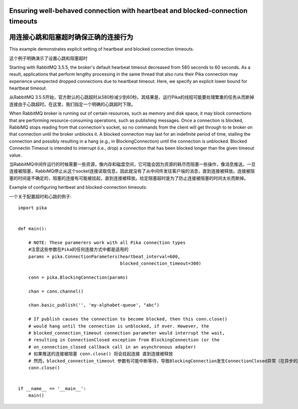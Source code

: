 Ensuring well-behaved connection with heartbeat and blocked-connection timeouts
===============================================================================
用连接心跳和阻塞超时确保正确的连接行为
===============================================================================

This example demonstrates explicit setting of heartbeat and blocked connection timeouts.

这个例子明确演示了设置心跳和阻塞超时

Starting with RabbitMQ 3.5.5, the broker's default hearbeat timeout decreased from 580 seconds to 60 seconds. As a result, applications that perform lengthy processing in the same thread that also runs their Pika connection may experience unexpected dropped connections due to heartbeat timeout. Here, we specify an explicit lower bound for heartbeat timeout.

从RabbitMQ 3.5.5开始，官方默认的心跳超时从580秒减少到60秒。其结果是，运行Pika的线程可能要处理繁重的任务从而断掉连接由于心跳超时。在这里，我们指定一个明确的心跳超时下限。

When RabbitMQ broker is running out of certain resources, such as memory and disk space, it may block connections that are performing resource-consuming operations, such as publishing messages. Once a connection is blocked, RabbiMQ stops reading from that connection's socket, so no commands from the client will get through to te broker on that connection until the broker unblocks it. A blocked connection may last for an indefinite period of time, stalling the connection and possibly resulting in a hang (e.g., in BlockingConnection) until the connection is unblocked. Blocked Connectin Timeout is intended to interrupt (i.e., drop) a connection that has been blocked longer than the given timeout value.

当RabbitMQ中间件运行的时候需要一些资源，像内存和磁盘空间，它可能会因为资源的耗尽而阻塞一些操作，像消息推送。一旦连接被阻塞，RabbiMQ停止从这个socket连接读取信息，因此就没有了从中间件发往客户端的消息，直到连接被释放。连接被阻塞的时间是不确定的，阻塞的连接有可能被挂起，直到连接被释放。给定阻塞超时是为了防止连接被阻塞的时间太长而断掉。

Example of configuring hertbeat and blocked-connection timeouts::

一个关于配置超时和心跳的例子::

    import pika


    def main():

        # NOTE: These paramerers work with all Pika connection types
        #注意这些参数在Pika的任何连接方式中都是适用的
        params = pika.ConnectionParameters(heartbeat_interval=600,
                                           blocked_connection_timeout=300)

        conn = pika.BlockingConnection(params)

        chan = conn.channel()

        chan.basic_publish('', 'my-alphabet-queue', "abc")

        # If publish causes the connection to become blocked, then this conn.close()
        # would hang until the connection is unblocked, if ever. However, the
        # blocked_connection_timeout connection parameter would interrupt the wait,
        # resulting in ConnectionClosed exception from BlockingConnection (or the
        # on_connection_closed callback call in an asynchronous adapter)
        # 如果推送的连接被阻塞 conn.close() 将会挂起连接 直到连接被释放
        # 然而，blocked_connection_timeout 参数有可能中断等待，导致BlockingConnection发生ConnectionClosed异常（在异步的适配器中on_connection_closed回调函数将会被调用）
        conn.close()


    if __name__ == '__main__':
        main()
